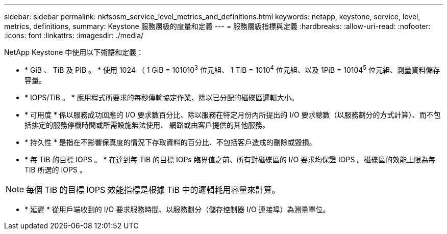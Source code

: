 ---
sidebar: sidebar 
permalink: nkfsosm_service_level_metrics_and_definitions.html 
keywords: netapp, keystone, service, level, metrics, definitions, 
summary: Keystone 服務層級的度量和定義 
---
= 服務層級指標與定義
:hardbreaks:
:allow-uri-read: 
:nofooter: 
:icons: font
:linkattrs: 
:imagesdir: ./media/


[role="lead"]
NetApp Keystone 中使用以下術語和定義：

* * GiB 、 TiB 及 PIB 。 * 使用 1024 （ 1 GiB = 101010^3^ 位元組、 1 TiB = 1010^4^ 位元組、以及 1PiB = 10104^5^ 位元組、測量資料儲存容量。
* * IOPS/TiB 。 * 應用程式所要求的每秒傳輸協定作業、除以已分配的磁碟區邏輯大小。
* * 可用度 * 係以服務成功回應的 I/O 要求數百分比、除以服務在特定月份內所提出的 I/O 要求總數（以服務劃分的方式計算）、而不包括排定的服務停機時間或所需設施無法使用、 網路或由客戶提供的其他服務。
* * 持久性 * 是指在不影響保真度的情況下存取資料的百分比、不包括客戶造成的刪除或毀損。
* * 每 TiB 的目標 IOPS 。 * 在達到每 TiB 的目標 IOPs 臨界值之前、所有對磁碟區的 I/O 要求均保證 IOPS 。磁碟區的效能上限為每 TiB 所選的 IOPS 。



NOTE: 每個 TiB 的目標 IOPS 效能指標是根據 TiB 中的邏輯耗用容量來計算。

* * 延遲 * 從用戶端收到的 I/O 要求服務時間、以服務劃分（儲存控制器 I/O 連接埠）為測量單位。

